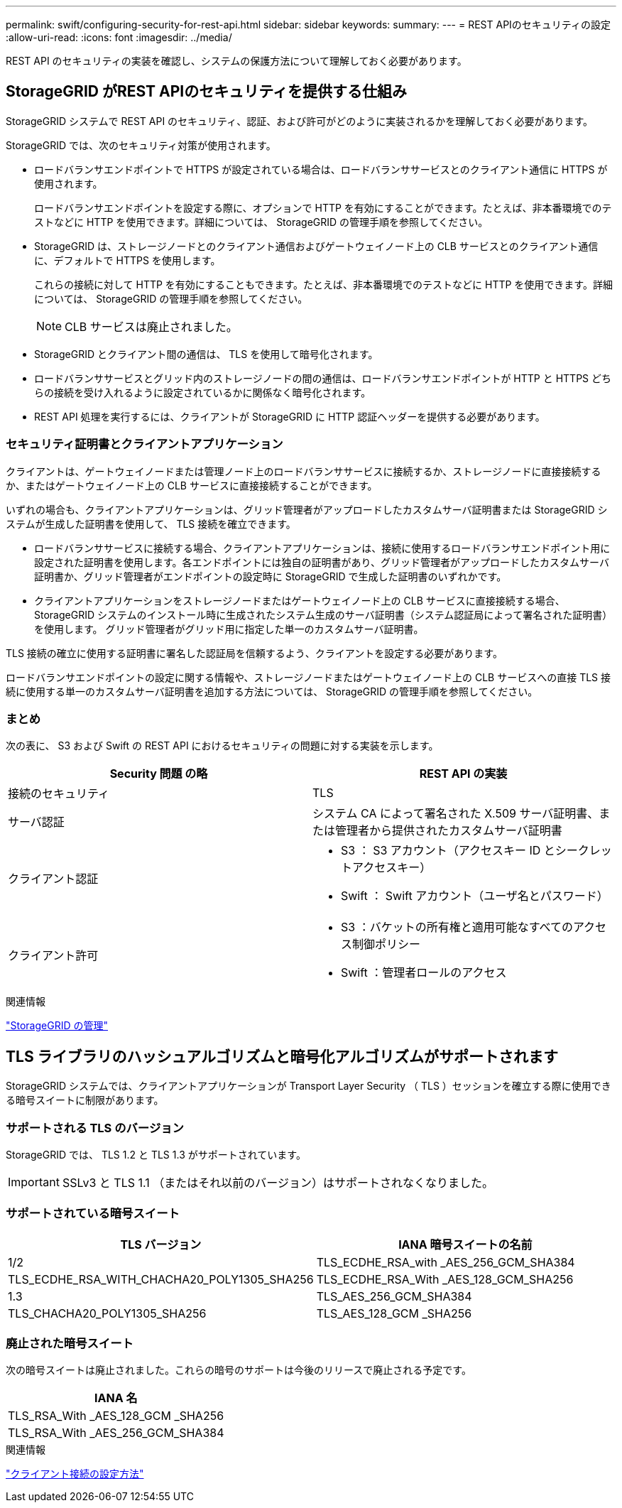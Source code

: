 ---
permalink: swift/configuring-security-for-rest-api.html 
sidebar: sidebar 
keywords:  
summary:  
---
= REST APIのセキュリティの設定
:allow-uri-read: 
:icons: font
:imagesdir: ../media/


[role="lead"]
REST API のセキュリティの実装を確認し、システムの保護方法について理解しておく必要があります。



== StorageGRID がREST APIのセキュリティを提供する仕組み

StorageGRID システムで REST API のセキュリティ、認証、および許可がどのように実装されるかを理解しておく必要があります。

StorageGRID では、次のセキュリティ対策が使用されます。

* ロードバランサエンドポイントで HTTPS が設定されている場合は、ロードバランササービスとのクライアント通信に HTTPS が使用されます。
+
ロードバランサエンドポイントを設定する際に、オプションで HTTP を有効にすることができます。たとえば、非本番環境でのテストなどに HTTP を使用できます。詳細については、 StorageGRID の管理手順を参照してください。

* StorageGRID は、ストレージノードとのクライアント通信およびゲートウェイノード上の CLB サービスとのクライアント通信に、デフォルトで HTTPS を使用します。
+
これらの接続に対して HTTP を有効にすることもできます。たとえば、非本番環境でのテストなどに HTTP を使用できます。詳細については、 StorageGRID の管理手順を参照してください。

+

NOTE: CLB サービスは廃止されました。

* StorageGRID とクライアント間の通信は、 TLS を使用して暗号化されます。
* ロードバランササービスとグリッド内のストレージノードの間の通信は、ロードバランサエンドポイントが HTTP と HTTPS どちらの接続を受け入れるように設定されているかに関係なく暗号化されます。
* REST API 処理を実行するには、クライアントが StorageGRID に HTTP 認証ヘッダーを提供する必要があります。




=== セキュリティ証明書とクライアントアプリケーション

クライアントは、ゲートウェイノードまたは管理ノード上のロードバランササービスに接続するか、ストレージノードに直接接続するか、またはゲートウェイノード上の CLB サービスに直接接続することができます。

いずれの場合も、クライアントアプリケーションは、グリッド管理者がアップロードしたカスタムサーバ証明書または StorageGRID システムが生成した証明書を使用して、 TLS 接続を確立できます。

* ロードバランササービスに接続する場合、クライアントアプリケーションは、接続に使用するロードバランサエンドポイント用に設定された証明書を使用します。各エンドポイントには独自の証明書があり、グリッド管理者がアップロードしたカスタムサーバ証明書か、グリッド管理者がエンドポイントの設定時に StorageGRID で生成した証明書のいずれかです。
* クライアントアプリケーションをストレージノードまたはゲートウェイノード上の CLB サービスに直接接続する場合、 StorageGRID システムのインストール時に生成されたシステム生成のサーバ証明書（システム認証局によって署名された証明書）を使用します。 グリッド管理者がグリッド用に指定した単一のカスタムサーバ証明書。


TLS 接続の確立に使用する証明書に署名した認証局を信頼するよう、クライアントを設定する必要があります。

ロードバランサエンドポイントの設定に関する情報や、ストレージノードまたはゲートウェイノード上の CLB サービスへの直接 TLS 接続に使用する単一のカスタムサーバ証明書を追加する方法については、 StorageGRID の管理手順を参照してください。



=== まとめ

次の表に、 S3 および Swift の REST API におけるセキュリティの問題に対する実装を示します。

|===
| Security 問題 の略 | REST API の実装 


 a| 
接続のセキュリティ
 a| 
TLS



 a| 
サーバ認証
 a| 
システム CA によって署名された X.509 サーバ証明書、または管理者から提供されたカスタムサーバ証明書



 a| 
クライアント認証
 a| 
* S3 ： S3 アカウント（アクセスキー ID とシークレットアクセスキー）
* Swift ： Swift アカウント（ユーザ名とパスワード）




 a| 
クライアント許可
 a| 
* S3 ：バケットの所有権と適用可能なすべてのアクセス制御ポリシー
* Swift ：管理者ロールのアクセス


|===
.関連情報
link:../admin/index.html["StorageGRID の管理"]



== TLS ライブラリのハッシュアルゴリズムと暗号化アルゴリズムがサポートされます

StorageGRID システムでは、クライアントアプリケーションが Transport Layer Security （ TLS ）セッションを確立する際に使用できる暗号スイートに制限があります。



=== サポートされる TLS のバージョン

StorageGRID では、 TLS 1.2 と TLS 1.3 がサポートされています。


IMPORTANT: SSLv3 と TLS 1.1 （またはそれ以前のバージョン）はサポートされなくなりました。



=== サポートされている暗号スイート

[cols="1a,1a"]
|===
| TLS バージョン | IANA 暗号スイートの名前 


 a| 
1/2
 a| 
TLS_ECDHE_RSA_with _AES_256_GCM_SHA384



 a| 
TLS_ECDHE_RSA_WITH_CHACHA20_POLY1305_SHA256



 a| 
TLS_ECDHE_RSA_With _AES_128_GCM_SHA256



 a| 
1.3
 a| 
TLS_AES_256_GCM_SHA384



 a| 
TLS_CHACHA20_POLY1305_SHA256



 a| 
TLS_AES_128_GCM _SHA256

|===


=== 廃止された暗号スイート

次の暗号スイートは廃止されました。これらの暗号のサポートは今後のリリースで廃止される予定です。

|===
| IANA 名 


 a| 
TLS_RSA_With _AES_128_GCM _SHA256



 a| 
TLS_RSA_With _AES_256_GCM_SHA384

|===
.関連情報
link:configuring-tenant-accounts-and-connections.html["クライアント接続の設定方法"]
